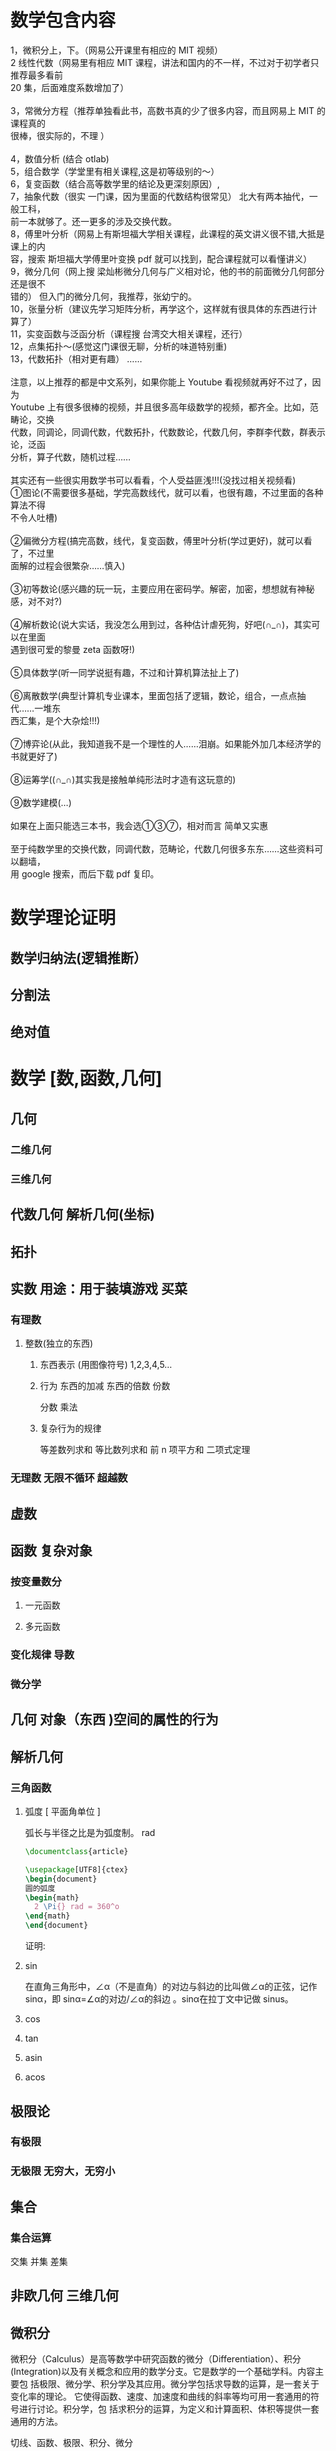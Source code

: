 
* 数学包含内容
#+begin_verse
1，微积分上，下。（网易公开课里有相应的 MIT 视频）
2 线性代数（网易里有相应 MIT 课程，讲法和国内的不一样，不过对于初学者只推荐最多看前
20 集，后面难度系数增加了）

3，常微分方程（推荐单独看此书，高数书真的少了很多内容，而且网易上 MIT 的课程真的
很棒，很实际的，不理 ）
                 
4，数值分析 (结合 otlab)
5，组合数学（学堂里有相关课程,这是初等级别的～）
6，复变函数（结合高等数学里的结论及更深刻原因）,
7，抽象代数（很实 一门课，因为里面的代数结构很常见） 北大有两本抽代，一般工科，
前一本就够了。还一更多的涉及交换代数。
8，傅里叶分析（网易上有斯坦福大学相关课程，此课程的英文讲义很不错,大抵是课上的内
容，搜索 斯坦福大学傅里叶变换 pdf 就可以找到，配合课程就可以看懂讲义）
9，微分几何（网上搜 梁灿彬微分几何与广义相对论，他的书的前面微分几何部分还是很不
错的） 但入门的微分几何，我推荐，张幼宁的。
10，张量分析（建议先学习矩阵分析，再学这个，这样就有很具体的东西进行计算了）
11，实变函数与泛函分析（课程搜 台湾交大相关课程，还行）
12，点集拓扑～(感觉这门课很无聊，分析的味道特别重)
13，代数拓扑（相对更有趣） ......

注意，以上推荐的都是中文系列，如果你能上 Youtube 看视频就再好不过了，因为
Youtube 上有很多很棒的视频，并且很多高年级数学的视频，都齐全。比如，范畴论，交换
代数，同调论，同调代数，代数拓扑，代数数论，代数几何，李群李代数，群表示论，泛函
分析，算子代数，随机过程……

其实还有一些很实用数学书可以看看，个人受益匪浅!!!(没找过相关视频看)
①图论(不需要很多基础，学完高数线代，就可以看，也很有趣，不过里面的各种算法不得
不令人吐槽)

②偏微分方程(搞完高数，线代，复变函数，傅里叶分析(学过更好)，就可以看了，不过里
面解的过程会很繁杂……慎入)

③初等数论(感兴趣的玩一玩，主要应用在密码学。解密，加密，想想就有神秘感，对不对?)

④解析数论(说大实话，我没怎么用到过，各种估计虐死狗，好吧(∩_∩)，其实可以在里面
遇到很可爱的黎曼 zeta 函数呀!)

⑤具体数学(听一同学说挺有趣，不过和计算机算法扯上了)

⑥离散数学(典型计算机专业课本，里面包括了逻辑，数论，组合，一点点抽代……一堆东
西汇集，是个大杂烩!!!)

⑦博弈论(从此，我知道我不是一个理性的人……泪崩。如果能外加几本经济学的书就更好了)

⑧运筹学((∩_∩)其实我是接触单纯形法时才造有这玩意的)

⑨数学建模(…)

如果在上面只能选三本书，我会选①③⑦，相对而言 简单又实惠

至于纯数学里的交换代数，同调代数，范畴论，代数几何很多东东……这些资料可以翻墙，
用 google 搜索，而后下载 pdf 复印。
#+end_verse
* 数学理论证明
** 数学归纳法(逻辑推断）
** 分割法
** 绝对值
* 数学 [数,函数,几何]
** 几何
*** 二维几何
*** 三维几何 
** 代数几何 解析几何(坐标)
** 拓扑
** 实数  用途：用于装填游戏   买菜
*** 有理数
**** 整数(独立的东西)
***** 东西表示 (用图像符号)  1,2,3,4,5...
***** 行为 东西的加减 东西的倍数 份数
      分数  乘法
***** 复杂行为的规律
      等差数列求和
      等比数列求和
      前 n 项平方和
      二项式定理
*** 无理数 无限不循环 超越数
** 虚数
** 函数 复杂对象
*** 按变量数分
**** 一元函数
**** 多元函数
*** 变化规律 导数
*** 微分学
** 几何 对象（东西 )空间的属性的行为
** 解析几何
*** 三角函数
**** 弧度 [ 平面角单位 ] 
    弧长与半径之比是为弧度制。 rad 
    
    #+begin_src latex
      \documentclass{article}

      \usepackage[UTF8]{ctex}
      \begin{document}
      圆的弧度 
      \begin{math}
        2 \Pi{} rad = 360^o
      \end{math}
      \end{document}   
    #+end_src
证明:

**** sin
    在直角三角形中，∠α（不是直角）的对边与斜边的比叫做∠α的正弦，记作 sinα，即
    sinα=∠α的对边/∠α的斜边 。sinα在拉丁文中记做 sinus。
**** cos
**** tan
**** asin
**** acos
** 极限论
*** 有极限
*** 无极限 无穷大，无穷小
** 集合
*** 集合运算
    交集 并集 差集
** 非欧几何 三维几何
** 微积分
   微积分（Calculus）是高等数学中研究函数的微分（Differentiation）、积分
   (Integration)以及有关概念和应用的数学分支。它是数学的一个基础学科。内容主要包
   括极限、微分学、积分学及其应用。微分学包括求导数的运算，是一套关于变化率的理论。
   它使得函数、速度、加速度和曲线的斜率等均可用一套通用的符号进行讨论。积分学，包
   括求积分的运算，为定义和计算面积、体积等提供一套通用的方法。

   切线、函数、极限、积分、微分
** 逻辑和证明
** 函数
** 矩阵
** 定理证明
*** 归纳法 
*** 反证法
** 数论
*** 素数 [因子是 1 和它本身] 
\Pi{}

温度
角度 Kj
** 集合(多个数)
*** 数列 
**** 等差 
**** 等比
**** 前 n 项平方和
      #+begin_src tex
        \begin{math}
          1^2+2^2+3^2+.....+n^2=\frac{n(n+1)(2n+1)}{6}
        \end{math}
      #+end_src
*** 二项式定理
    #+begin_src tex
      \begin{math}
        (a+b)^n = a^n +  C_1^na^{n-1}b + C_2^na^{n-2}b 
        + ... + C_{n-1}^nab^{n-1}+b^n
      \end{math}
    #+end_src
